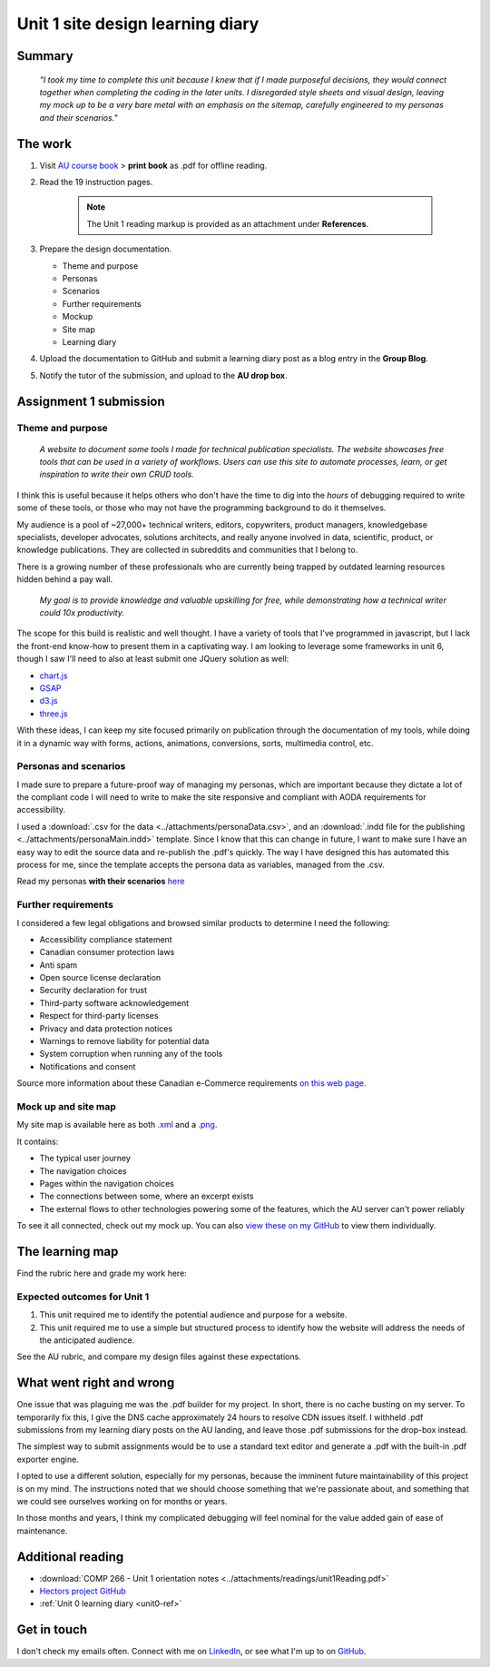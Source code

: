 .. submitted already to AU for assessment, file locked 25 MAY 2024

Unit 1 site design learning diary
+++++++++++++++++++++++++++++++++++

.. _unit1-ref:

Summary
========

    *"I took my time to complete this unit because I knew that if I made purposeful decisions, they would connect together when completing the coding in the later units. I disregarded style sheets and visual design, leaving my mock up to be a very bare metal with an emphasis on the sitemap, carefully engineered to my personas and their scenarios."*


The work
==========
.. describe briefly what you have done as work for that unit.


1. Visit `AU course book <https://scis.lms.athabascau.ca/mod/book/view.php?id=13059>`_ > **print book** as .pdf for offline reading.

2. Read the 19 instruction pages.

    .. Note::
       The Unit 1 reading markup is provided as an attachment under **References**.

3. Prepare the design documentation.

   - Theme and purpose
   - Personas
   - Scenarios
   - Further requirements
   - Mockup
   - Site map
   - Learning diary

4. Upload the documentation to GitHub and submit a learning diary post as a blog entry in the **Group Blog**.

5. Notify the tutor of the submission, and upload to the **AU drop box**.



Assignment 1 submission
========================
.. describe the rationale for what you have done, relating your work explicitly to the personas and scenarios you developed in Unit 1.

Theme and purpose
------------------

   *A website to document some tools I made for technical publication specialists. The website showcases free tools that can be used in a variety of workflows. Users can use this site to automate processes, learn, or get inspiration to write their own CRUD tools.*


I think this is useful because it helps others who don't have the time to dig into the *hours* of debugging required to write some of these tools, or those who may not have the programming background to do it themselves. 


My audience is a pool of ~27,000+ technical writers, editors, copywriters, product managers, knowledgebase specialists, developer advocates, solutions architects, and really anyone involved in data, scientific, product, or knowledge publications. They are collected in subreddits and communities that I belong to. 

There is a growing number of these professionals who are currently being trapped by outdated learning resources hidden behind a pay wall.

   *My goal is to provide knowledge and valuable upskilling for free, while demonstrating how a technical writer could 10x productivity.*
   

The scope for this build is realistic and well thought. I have a variety of tools that I've programmed in javascript, but I lack the front-end know-how to present them in a captivating way. I am looking to leverage some frameworks in unit 6, though I saw I'll need to also at least submit one JQuery solution as well:

+ `chart.js <https://gsap.com/>`_
+ `GSAP <https://gsap.com/>`_
+ `d3.js <https://d3js.org/>`_
+ `three.js <https://threejs.org/>`_

With these ideas, I can keep my site focused primarily on publication through the documentation of my tools, while doing it in a dynamic way with forms, actions, animations, conversions, sorts, multimedia control, etc.



Personas and scenarios
------------------------
I made sure to prepare a future-proof way of managing my personas, which are important because they dictate a lot of the compliant code I will need to write to make the site responsive and compliant with AODA requirements for accessibility.

I used a :download:`.csv for the data <../attachments/personaData.csv>`, and an :download:`.indd file for the publishing <../attachments/personaMain.indd>` template. Since I know that this can change in future, I want to make sure I have an easy way to edit the source data and re-publish the .pdf's quickly. The way I have designed this has automated this process for me, since the template accepts the persona data as variables, managed from the .csv.


Read my personas **with their scenarios** `here <https://github.com/hectorbarquero/university-COMP266/tree/main/attachments/personas>`_

.. image:: ../images/peter.jpg
   :alt: Persona of Peter

.. image:: ../images/lena.jpg
   :alt: Persona of Lena

.. image:: ../images/priya.jpg
   :alt: Persona of Priya

.. image:: ../images/simran.jpg
   :alt: Persona of Simran

.. image:: ../images/john.jpg
   :alt: Persona of John
   
.. image:: ../images/leeanne.jpg
   :alt: Persona of Lee-anne



Further requirements
---------------------
I considered a few legal obligations and browsed similar products to determine I need the following:

+ Accessibility compliance statement
+ Canadian consumer protection laws
+ Anti spam
+ Open source license declaration
+ Security declaration for trust
+ Third-party software acknowledgement
+ Respect for third-party licenses
+ Privacy and data protection notices
+ Warnings to remove liability for potential data
+ System corruption when running any of the tools
+ Notifications and consent

Source more information about these Canadian e-Commerce requirements `on this web page <https://sbs-spe.feddevontario.canada.ca/en/e-business-security-privacy-and-legal-requirements>`_.


Mock up and site map
---------------------
My site map is available here as both `.xml <https://github.com/hectorbarquero/university-COMP266/blob/main/attachments/siteMap.drawio>`_ and a `.png <https://github.com/hectorbarquero/university-COMP266/blob/main/images/COMP266sitemap.png>`_. 

It contains:

+ The typical user journey
+ The navigation choices
+ Pages within the navigation choices
+ The connections between some, where an excerpt exists
+ The external flows to other technologies powering some of the features, which the AU server can't power reliably


.. image:: ../images/COMP266sitemap.png
   :alt: Site map of my project.


To see it all connected, check out my mock up. You can also `view these on my GitHub <https://github.com/hectorbarquero/university-COMP266/tree/main/images/mockup>`_ to view them individually.


.. image:: ../images/mockup/COMP266welcome.png
   :alt: Mock up of the initial welcome pages

.. image:: ../images/mockup/COMP266testimonials-footer.png
   :alt: Mock up of the footer including testimonials

.. image:: ../images/mockup/COMP266showcase-downloads.png
   :alt: Mock up of the tools section

.. image:: ../images/mockup/COMP266about-faq-contact.png
   :alt: Mock up of the final page, contact and about information


The learning map
=================
.. for each learning outcome for the unit, explain how you have met it, with reference to the content that you produce (typically your code or other design artifacts).

Find the rubric here and grade my work here:


Expected outcomes for Unit 1
-----------------------------

1. This unit required me to identify the potential audience and purpose for a website. 
2. This unit required me to use a simple but structured process to identify how the website will address the needs of the anticipated audience.

See the AU rubric, and compare my design files against these expectations.


What went right and wrong
==========================
.. describe what you would do differently if you had to do it again.

   I am happy with the the work I did. If I were to do it again, not a lot would be done differently. 

One issue that was plaguing me was the .pdf builder for my project. In short, there is no cache busting on my server. To temporarily fix this, I give the DNS cache approximately 24 hours to resolve CDN issues itself. I withheld .pdf submissions from my learning diary posts on the AU landing, and leave those .pdf submissions for the drop-box instead.

The simplest way to submit assignments would be to use a standard text editor and generate a .pdf with the built-in .pdf exporter engine. 

I opted to use a different solution, especially for my personas, because the imminent future maintainability of this project is on my mind. The instructions noted that we should choose something that we're passionate about, and something that we could see ourselves working on for months or years.

In those months and years, I think my complicated debugging will feel nominal for the value added gain of ease of maintenance. 


Additional reading
===================

+ :download:`COMP 266 - Unit 1 orientation notes <../attachments/readings/unit1Reading.pdf>`
+ `Hectors project GitHub <https://github.com/hectorbarquero/university-COMP266>`_
+ :ref:`Unit 0 learning diary <unit0-ref>`


Get in touch
=============

I don't check my emails often. Connect with me on `LinkedIn <https://www.linkedin.com/in/hectorbarquero>`_, or see what I'm up to on `GitHub <https://github.com/hectorbarquero>`_.

